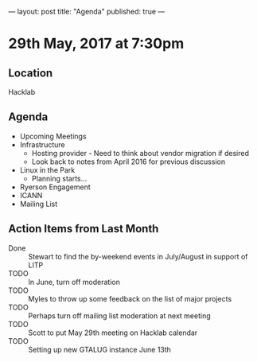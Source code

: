 ---
layout: post
title: "Agenda"
published: true
---

* 29th May, 2017 at 7:30pm

** Location
  Hacklab

** Agenda

- Upcoming Meetings
- Infrastructure
  - Hosting provider - Need to think about vendor migration if desired
  - Look back to notes from April 2016 for previous discussion
- Linux in the Park
  - Planning starts...
- Ryerson Engagement
- ICANN
- Mailing List

** Action Items from Last Month
  - Done :: Stewart to find the by-weekend events in July/August in support of LITP
  - TODO :: In June, turn off moderation
  - TODO :: Myles to throw up some feedback on the list of major projects
  - TODO :: Perhaps turn off mailing list moderation at next meeting
  - TODO :: Scott to put May 29th meeting on Hacklab calendar
  - TODO :: Setting up new GTALUG instance June 13th
